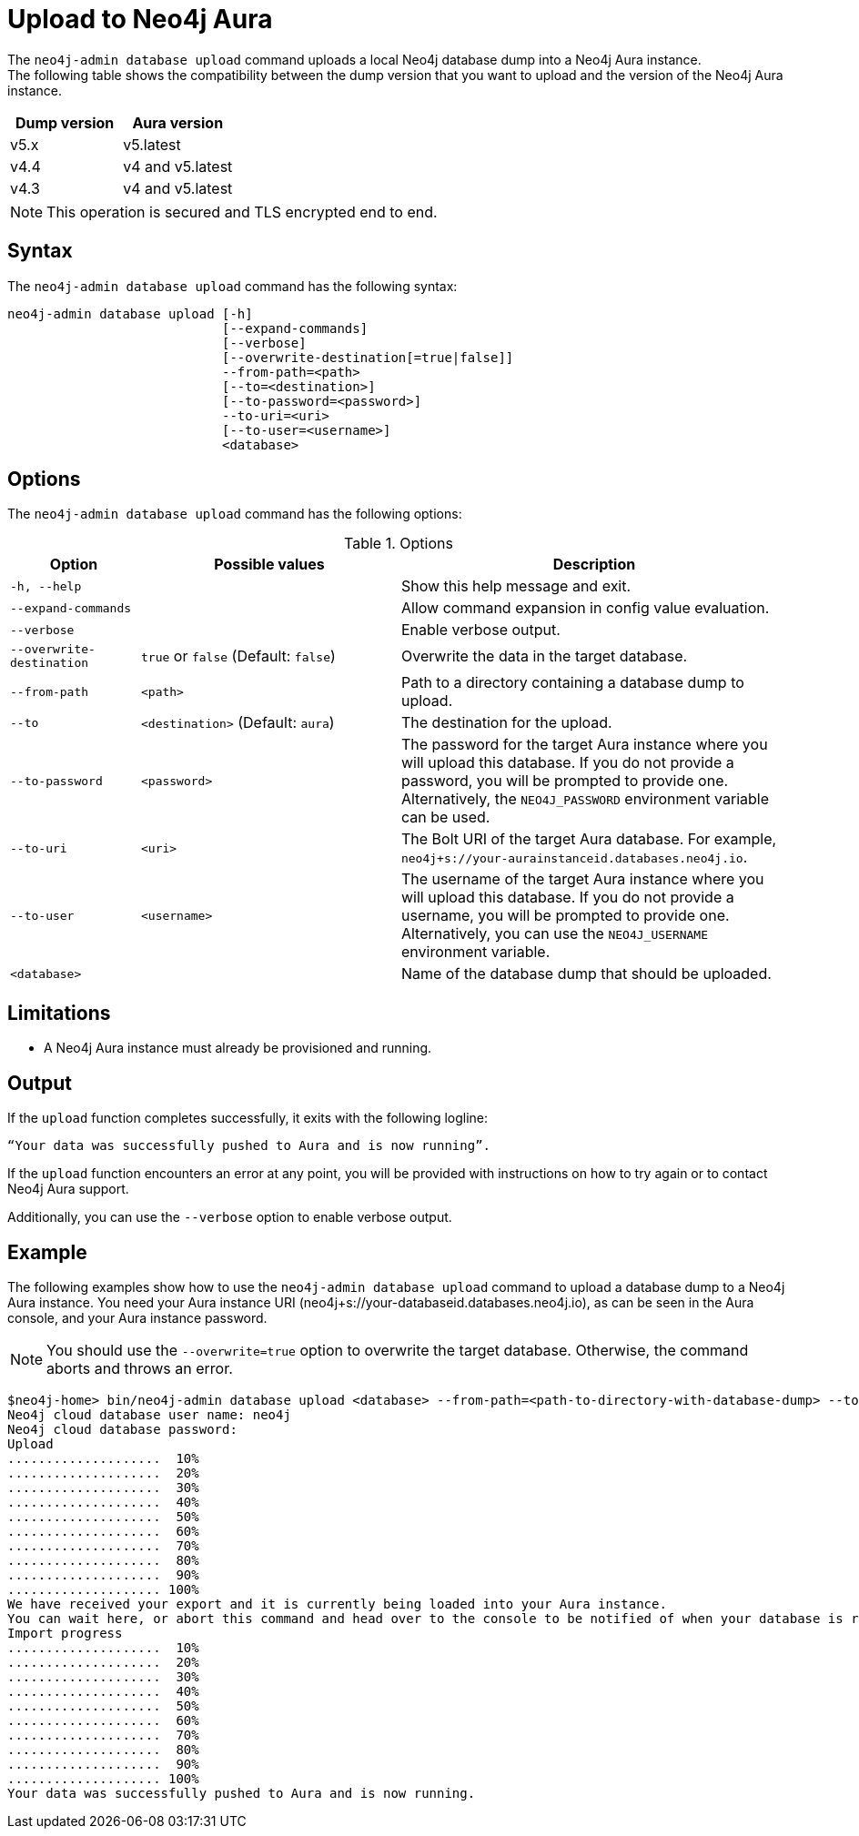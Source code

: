 :description: How to import a database from an existing Neo4j instance into Neo4j Aura using `neo4j-admin database upload`.
[role=aura]
[[neo4j-admin-upload-to-aura]]
= Upload to Neo4j Aura

The `neo4j-admin database upload` command uploads a local Neo4j database dump into a Neo4j Aura instance. +
The following table shows the compatibility between the dump version that you want to upload and the version of the Neo4j Aura instance.

[options="header" cols="50%, 50%"]
|===
| Dump version 
| Aura version

| v5.x
| v5.latest

| v4.4
| v4 and v5.latest

| v4.3
| v4 and v5.latest
|===

[NOTE]
====
This operation is secured and TLS encrypted end to end.
====

== Syntax

The `neo4j-admin database upload` command has the following syntax:

----
neo4j-admin database upload [-h] 
                            [--expand-commands]
                            [--verbose]
                            [--overwrite-destination[=true|false]]
                            --from-path=<path> 
                            [--to=<destination>]
                            [--to-password=<password>]
                            --to-uri=<uri>
                            [--to-user=<username>]
                            <database>                           

----

== Options

The `neo4j-admin database upload` command has the following options:

.Options
[options="header" cols="1m,2a,3a"]
|===
| Option
| Possible values
| Description

| -h, --help
|
| Show this help message and exit.

| --expand-commands
|
| Allow command expansion in config value evaluation.

| --verbose
|
| Enable verbose output.

| --overwrite-destination
| `true` or `false` (Default: `false`)
| Overwrite the data in the target database.

| --from-path
| `<path>`
| Path to a directory containing a database dump to upload.

| --to
| `<destination>` (Default: `aura`)
| The destination for the upload.

| --to-password
| `<password>`
| The password for the target Aura instance where you will upload this database.
If you do not provide a password, you will be prompted to provide one.
Alternatively, the `NEO4J_PASSWORD` environment variable can be used.

| --to-uri
| `<uri>`
| The Bolt URI of the target Aura database.
For example, `neo4j+s://your-aurainstanceid.databases.neo4j.io`.

| --to-user
| `<username>`
| The username of the target Aura instance where you will upload this database.
If you do not provide a username, you will be prompted to provide one.
Alternatively, you can use the `NEO4J_USERNAME` environment variable.

| <database>
|
| Name of the database dump that should be uploaded. 
|===

== Limitations

* A Neo4j Aura instance must already be provisioned and running.

== Output

If the `upload` function completes successfully, it exits with the following logline:

----
“Your data was successfully pushed to Aura and is now running”.
----

If the `upload` function encounters an error at any point, you will be provided with instructions on how to try again or to contact Neo4j Aura support.

Additionally, you can use the `--verbose` option to enable verbose output.

== Example

The following examples show how to use the `neo4j-admin database upload` command to upload a database dump to a Neo4j Aura instance.
You need your Aura instance URI (neo4j+s://your-databaseid.databases.neo4j.io), as can be seen in the Aura console, and your Aura instance password.

[NOTE]
====
You should use the `--overwrite=true` option to overwrite the target database.
Otherwise, the command aborts and throws an error.
====

[source, shell,role=nocopy]
----
$neo4j-home> bin/neo4j-admin database upload <database> --from-path=<path-to-directory-with-database-dump> --to-uri=<neo4j+s://your-databaseid.databases.neo4j.io> --overwrite-destination=true
Neo4j cloud database user name: neo4j
Neo4j cloud database password:
Upload
....................  10%
....................  20%
....................  30%
....................  40%
....................  50%
....................  60%
....................  70%
....................  80%
....................  90%
.................... 100%
We have received your export and it is currently being loaded into your Aura instance.
You can wait here, or abort this command and head over to the console to be notified of when your database is running.
Import progress
....................  10%
....................  20%
....................  30%
....................  40%
....................  50%
....................  60%
....................  70%
....................  80%
....................  90%
.................... 100%
Your data was successfully pushed to Aura and is now running.
----
